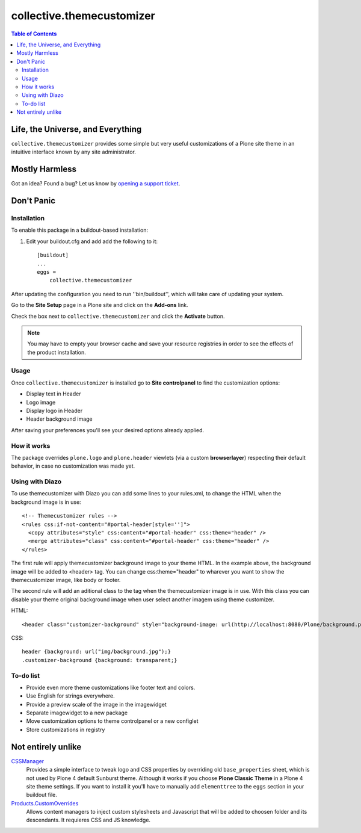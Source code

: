 **************************
collective.themecustomizer
**************************

.. contents:: Table of Contents

Life, the Universe, and Everything
==================================

``collective.themecustomizer`` provides some simple but very useful customizations
of a Plone site theme in an intuitive interface known by any site administrator.

Mostly Harmless
===============

.. image:: https://secure.travis-ci.org/collective/collective.themecustomizer.png?branch=master
    :alt: Travis CI badge
    :target: http://travis-ci.org/collective/collective.themecustomizer

.. image:: https://coveralls.io/repos/collective/collective.themecustomizer/badge.png?branch=master
    :alt: coveralls badge
    :target: https://coveralls.io/r/collective/collective.themecustomizer

Got an idea? Found a bug? Let us know by `opening a support ticket`_.

.. _`opening a support ticket`: https://github.com/collective/collective.themecustomizer/issues

Don't Panic
===========

Installation
------------

To enable this package in a buildout-based installation:

#. Edit your buildout.cfg and add add the following to it::

    [buildout]
    ...
    eggs =
        collective.themecustomizer

After updating the configuration you need to run ''bin/buildout'', which will
take care of updating your system.

Go to the **Site Setup** page in a Plone site and click on the **Add-ons** link.

Check the box next to ``collective.themecustomizer`` and click the **Activate**
button.

.. Note::
    You may have to empty your browser cache and save your resource registries
    in order to see the effects of the product installation.

Usage
-----

Once ``collective.themecustomizer`` is installed go to **Site controlpanel** to
find the customization options:

- Display text in Header

- Logo image

- Display logo in Header

- Header background image

After saving your preferences you'll see your desired options already applied.

How it works
------------

The package overrides ``plone.logo`` and ``plone.header`` viewlets (via a
custom **browserlayer**) respecting their default behavior, in case no
customization was made yet.

Using with Diazo
----------------

To use themecustomizer with Diazo you can add some lines to your rules.xml, to
change the HTML when the background image is in use::

    <!-- Themecustomizer rules -->
    <rules css:if-not-content="#portal-header[style='']">
      <copy attributes="style" css:content="#portal-header" css:theme="header" />
      <merge attributes="class" css:content="#portal-header" css:theme="header" />
    </rules>

The first rule will apply themecustomizer background image to your theme HTML. In the 
example above, the background image will be added to <header> tag. You can change 
css:theme="header" to wharever you want to show the themecustomizer image, like body 
or footer.

The second rule will add an aditional class to the tag when the themecustomizer image 
is in use. With this class you can disable your theme original background image when
user select another imagem using theme customizer.

HTML::

    <header class="customizer-background" style="background-image: url(http://localhost:8080/Plone/background.png)">

CSS::

    header {background: url("img/background.jpg");}
    .customizer-background {background: transparent;}


To-do list
----------

- Provide even more theme customizations like footer text and colors.

- Use English for strings everywhere.

- Provide a preview scale of the image in the imagewidget

- Separate imagewidget to a new package

- Move customization options to theme controlpanel or a new configlet

- Store customizations in registry


Not entirely unlike
===================

`CSSManager`_
    Provides a simple interface to tweak logo and CSS properties by 
    overriding old ``base_properties`` sheet, which is not used by 
    Plone 4 default Sunburst theme.
    Although it works if you choose **Plone Classic Theme** in a Plone 4 site
    theme settings.
    If you want to install it you'll have to manually add ``elementtree``
    to the ``eggs`` section in your buildout file.

`Products.CustomOverrides`_
    Allows content managers to inject custom stylesheets and Javascript
    that will be added to choosen folder and its descendants.
    It requieres CSS and JS knowledge.

.. _`CSSManager`: https://pypi.python.org/pypi/Products.CSSManager
.. _`Products.CustomOverrides`: https://pypi.python.org/pypi/Products.CustomOverrides
